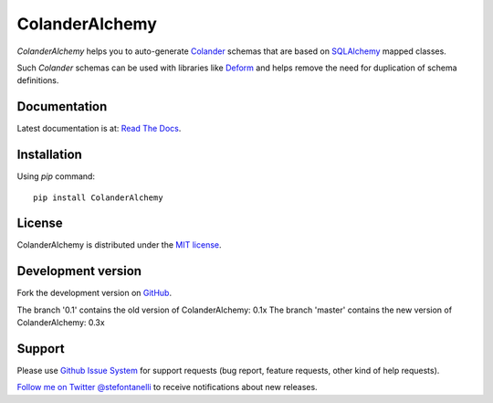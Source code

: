 ColanderAlchemy
===============

`ColanderAlchemy` helps you to auto-generate `Colander
<http://docs.pylonsproject.org/projects/colander/en/latest/>`_ schemas
that are based on `SQLAlchemy <http://www.sqlalchemy.org/>`_ mapped classes.

Such `Colander` schemas can be used with libraries like `Deform
<http://docs.pylonsproject.org/projects/deform/>`_ and helps remove the 
need for duplication of schema definitions.


Documentation
-------------

Latest documentation is at: `Read The Docs
<http://readthedocs.org/docs/colanderalchemy/en/latest/index.html>`_.


Installation
------------

Using `pip` command::

    pip install ColanderAlchemy


License
-------

ColanderAlchemy is distributed under the `MIT license
<http://www.opensource.org/licenses/mit-license.php>`_.


Development version
-------------------

Fork the development version on
`GitHub <https://github.com/stefanofontanelli/ColanderAlchemy>`_.

The branch '0.1' contains the old version of ColanderAlchemy: 0.1x
The branch 'master' contains the new version of ColanderAlchemy: 0.3x

Support
-------

Please use `Github Issue System
<https://github.com/stefanofontanelli/ColanderAlchemy/issues/new>`_
for support requests (bug report, feature requests, other kind of help
requests).

`Follow me on Twitter @stefontanelli
<https://twitter.com/stefontanelli>`_
to receive notifications about new releases.
